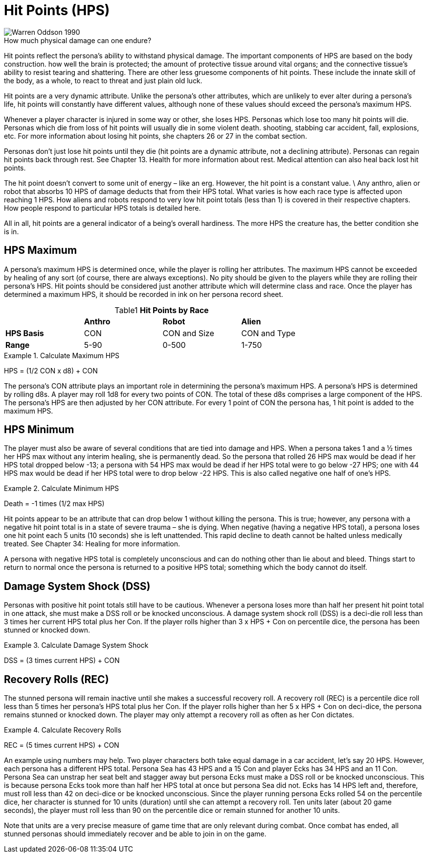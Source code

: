 = Hit Points (HPS)

.How much physical damage can one endure?
[caption='', alt="Warren Oddson 1990" ]
image::ROOT:hitpoints.png[]

Hit points reflect the persona’s ability to withstand physical damage.
The important components of HPS are based on the body construction.
how well the brain is protected; the amount of protective tissue around vital organs; and the connective tissue’s ability to resist tearing and shattering.
There are other less gruesome components of hit points.
These include the innate skill of the body, as a whole, to react to threat and just plain old luck.

Hit points are a very dynamic attribute.
Unlike the persona’s other attributes, which are unlikely to ever alter during a persona’s life, hit points will constantly have different values, although none of these values should exceed the persona’s maximum HPS.

Whenever a player character is injured in some way or other, she loses HPS.
Personas which lose too many hit points will die.
Personas which die from loss of hit points will usually die in some violent death.
shooting, stabbing car accident, fall, explosions, etc.
For more information about losing hit points, she chapters 26 or 27 in the combat section.

Personas don’t just lose hit points until they die (hit points are a dynamic attribute, not a declining attribute).
Personas can regain hit points back through rest.
See Chapter 13. Health for more information about rest.
Medical attention can also heal back lost hit points.

The hit point doesn’t convert to some unit of energy – like an erg.
However, the hit point is a constant value. \
Any anthro, alien or robot that absorbs 10 HPS of damage deducts that from their HPS total.
What varies is how each race type is affected upon reaching 1 HPS.
How aliens and robots respond to very low hit point totals (less than 1) is covered in their respective chapters.
How people respond to particular HPS totals is detailed here.

All in all, hit points are a general indicator of a being’s overall hardiness.
The more HPS the creature has, the better condition she is in.

== HPS Maximum
A persona’s maximum HPS is determined once, while the player is rolling her attributes.
The maximum HPS cannot be exceeded by healing of any sort (of course, there are always exceptions).
No pity should be given to the players while they are rolling their persona’s HPS.
Hit points should be considered just another attribute which will determine class and race.
Once the player has determined a maximum HPS, it should be recorded in ink on her persona record sheet.

// brand new table for version 6.0
.*Hit Points by Race*
[width="75%",cols="<,<,<,<",frame="all", stripes="even", caption='{table-caption}{counter:table-number} ']

|===

|
s|Anthro
s|Robot
s|Alien

s|HPS Basis
^|CON
^|CON and Size
^|CON and Type

s|Range
^|5-90
^|0-500
^|1-750



|===


.Calculate Maximum HPS
=====
[.text-center]
HPS = (1/2 CON x d8) + CON
=====

The persona’s CON attribute plays an important role in determining the persona’s maximum HPS.
A persona’s HPS is determined by rolling d8s.
A player may roll 1d8 for every two points of CON.
The total of these d8s comprises a large component of the HPS. The persona’s HPS are then adjusted by her CON attribute.
For every 1 point of CON the persona has, 1 hit point is added to the maximum HPS.

== HPS Minimum

The player must also be aware of several conditions that are tied into damage and HPS.
When a persona takes 1 and a ½ times her HPS max without any interim healing, she is permanently dead.
So the persona that rolled 26 HPS max would be dead if her HPS total dropped below -13; a persona with 54 HPS max would be dead if her HPS total were to go below -27 HPS; one with 44 HPS max would be dead if her HPS total were to drop below -22 HPS.
This is also called negative one half of one’s HPS.

.Calculate Minimum HPS
=====
[.text-center]
Death = -1 times (1/2 max HPS)
=====

Hit points appear to be an attribute that can drop below 1 without killing the persona.
This is true; however, any persona with a negative hit point total is in a state of severe trauma – she is dying.
When negative (having a negative HPS total), a persona loses one hit point each 5 units (10 seconds) she is left unattended.
This rapid decline to death cannot be halted unless medically treated.
See Chapter 34: Healing for more information.

A persona with negative HPS total is completely unconscious and can do nothing other than lie about and bleed.
Things start to return to normal once the persona is returned to a positive HPS total; something which the body cannot do itself.

== Damage System Shock (DSS)
Personas with positive hit point totals still have to be cautious.
Whenever a persona loses more than half her present hit point total in one attack, she must make a DSS roll or be knocked unconscious.
A damage system shock roll (DSS) is a deci-die roll less than 3 times her current HPS total plus her Con.
If the player rolls higher than 3 x HPS + Con on percentile dice, the persona has been stunned or knocked down.


.Calculate Damage System Shock
====
[.text-center]
DSS = (3 times current HPS) + CON
====

== Recovery Rolls (REC)
The stunned persona will remain inactive until she makes a successful recovery roll.
A recovery roll (REC) is a percentile dice roll less than 5 times her persona’s HPS total plus her Con.
If the player rolls higher than her 5 x HPS + Con on deci-dice, the persona remains stunned or knocked down.
The player may only attempt a recovery roll as often as her Con dictates.

.Calculate Recovery Rolls
====
[.text-center]
REC = (5 times current HPS) + CON
====

An example using numbers may help.
Two player characters both take equal damage in a car accident, let’s say 20 HPS.
However, each persona has a different HPS total.
Persona Sea has 43 HPS and a 15 Con and player Ecks has 34 HPS and an 11 Con.
Persona Sea can unstrap her seat belt and stagger away but persona Ecks must make a DSS roll or be knocked unconscious.
This is because persona Ecks took more than half her HPS total at once but persona Sea did not.
Ecks has 14 HPS left and, therefore, must roll less than 42 on deci-dice or be knocked unconscious.
Since the player running persona Ecks rolled 54 on the percentile dice, her character is stunned for 10 units (duration) until she can attempt a recovery roll.
Ten units later (about 20 game seconds), the player must roll less than 90 on the percentile dice or remain stunned for another 10 units.

Note that units are a very precise measure of game time that are only relevant during combat.
Once combat has ended, all stunned personas should immediately recover and be able to join in on the game.
